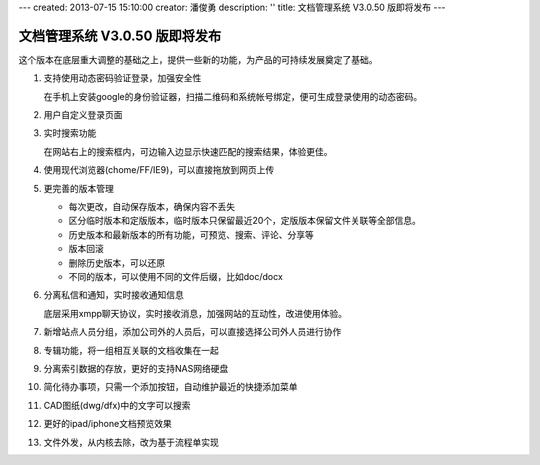---
created: 2013-07-15 15:10:00
creator: 潘俊勇
description: ''
title: 文档管理系统 V3.0.50 版即将发布
---

=======================================
文档管理系统 V3.0.50 版即将发布
=======================================
这个版本在底层重大调整的基础之上，提供一些新的功能，为产品的可持续发展奠定了基础。

#. 支持使用动态密码验证登录，加强安全性

   在手机上安装google的身份验证器，扫描二维码和系统帐号绑定，便可生成登录使用的动态密码。

   .. image:: img/v49-dyna-secret.png
      :width: 400

#. 用户自定义登录页面

   .. image:: img/v49-login-page.png
      :width: 400

#. 实时搜索功能

   在网站右上的搜索框内，可边输入边显示快速匹配的搜索结果，体验更佳。

   .. image:: img/v49-livesearch.png
      :width: 300

#. 使用现代浏览器(chome/FF/IE9)，可以直接拖放到网页上传

   .. image:: img/v49-dnd-upload.png

#. 更完善的版本管理

   - 每次更改，自动保存版本，确保内容不丢失
   - 区分临时版本和定版版本，临时版本只保留最近20个，定版版本保留文件关联等全部信息。
   - 历史版本和最新版本的所有功能，可预览、搜索、评论、分享等
   - 版本回滚
   - 删除历史版本，可以还原
   - 不同的版本，可以使用不同的文件后缀，比如doc/docx

   .. image:: img/v49-versions.png
      :width: 150

#. 分离私信和通知，实时接收通知信息

   底层采用xmpp聊天协议，实时接收消息，加强网站的互动性，改进使用体验。

   .. image:: img/v49-messages.png

#. 新增站点人员分组，添加公司外的人员后，可以直接选择公司外人员进行协作

   .. image:: img/v49-site-team.png
      :width: 400

#. 专辑功能，将一组相互关联的文档收集在一起

   .. image:: img/v49-collection.png
      :width: 500

#. 分离索引数据的存放，更好的支持NAS网络硬盘

#. 简化待办事项，只需一个添加按钮，自动维护最近的快捷添加菜单

#. CAD图纸(dwg/dfx)中的文字可以搜索

#. 更好的ipad/iphone文档预览效果

#. 文件外发，从内核去除，改为基于流程单实现

